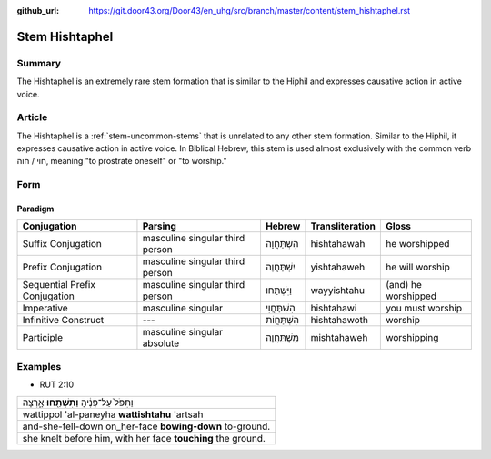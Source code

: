 :github_url: https://git.door43.org/Door43/en_uhg/src/branch/master/content/stem_hishtaphel.rst

.. _stem_hishtaphel:

Stem Hishtaphel
===============

Summary
-------

The Hishtaphel is an extremely rare stem formation that is similar to
the Hiphil and expresses causative action in active voice.

Article
-------

The Hishtaphel is a :ref:`stem-uncommon-stems`
that is unrelated to any other stem formation. Similar to the Hiphil, it
expresses causative action in active voice. In Biblical Hebrew, this
stem is used almost exclusively with the common verb חוי / חוה, meaning
"to prostrate oneself" or "to worship."

Form
----

Paradigm
~~~~~~~~

.. csv-table::
  :header-rows: 1

  Conjugation,Parsing,Hebrew,Transliteration,Gloss
  Suffix Conjugation,masculine singular third person,הִשְׁתַּחֲוָה,hishtahawah,he worshipped
  Prefix Conjugation,masculine singular third person,יִשְׁתַּחֲוֶה,yishtahaweh,he will worship
  Sequential Prefix Conjugation,masculine singular third person,וַיִּשְׁתַּחוּ,wayyishtahu,(and) he worshipped
  Imperative,masculine singular,הִשְׁתַּחֲוִי,hishtahawi,you must worship
  Infinitive Construct,---,הִשְׁתַּחֲוֹת,hishtahawoth,worship
  Participle,masculine singular absolute,מִשְׁתַּחֲוֶה,mishtahaweh,worshipping

Examples
--------

-  RUT 2:10

.. csv-table::

  וַתִּפֹּל֙ עַל־פָּנֶ֔יהָ **וַתִּשְׁתַּ֖חוּ** אָ֑רְצָה
  wattippol 'al-paneyha **wattishtahu** 'artsah
  and-she-fell-down on\_her-face **bowing-down** to-ground.
  "she knelt before him, with her face **touching** the ground."
